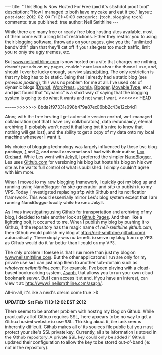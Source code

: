 
#+BEGIN_HTML
---
title:             "This Blog Is Now Hosted For Free (and it's slashdot proof too)"
description:       "How I managed to both have my cake and eat it too."
layout:            post
date:              2012-02-03 Fri 21:49:09
categories:        [tech, blogging-tech]
comments:          true        
published:         true
author:            Neil Smithline
---
#+END_HTML

While there are many free or nearly free blog hosting sites available, most of them come with a long list of restrictions. Either they restrict you to using their blogging software, throw ads on your pages, give you the "unlimited bandwidth" plan that they'll cut off if your site gets too much traffic, limit you to only the ugly themes, etc.

But [[http://www.neilsmithline.com][www.neilsmithline.com]] is now hosted on a site that charges me nothing, doesn't put ads on my pages, couldn't care less about the theme I use, and, should I ever be lucky enough, survive [[http://en.wikipedia.org/wiki/Slashdotting][slashdotting]]. The only restriction is that my blog has to be static. Being that I already had a static blog (see [[about-this-blogs-tech.org][previous posting]]), this was no problem for me at all. I've used lots of dynamic blogs ([[http://en.wikipedia.org/wiki/Drupal][Drupal]], [[http://en.wikipedia.org/wiki/Wordpress][WordPress]], [[http://en.wikipedia.org/wiki/Joomla][Joomla]], [[http://en.wikipedia.org/wiki/Blogger_%28service%29][Blogger]], [[http://en.wikipedia.org/wiki/Movable_Type][Movable Type]], etc.) and just found that "dynamic" is a short way of saying that the blogging system is going to do what it wants and not what I want.
<<<<<<< HEAD
#+HTML: <!-- more -->
=======
>>>>>>> 8bda2f97331e098b479a87ec06bb2c43e12cb4d1

Along with the free hosting I get automatic version control, well-managed collaboration (not that I have any collaborators), data redundancy, eternal archiving (I probably won't need it that long but it's nice to know that nothing will get lost), and the ability to get a copy of my data onto my local machine whenever I want it.

My choice of blogging technology was largely influenced by these two blog postings, [[http://decafbad.com/blog/2011/06/08/further-jekyll-notes][1]] and [[http://decafbad.com/blog/2011/06/08/moved-to-jekyll][2]], and email conversations I had with their author, [[https://plus.google.com/114487965928288927815/about][Les Orchard]]. While Les went with [[https://github.com/mojombo/jekyll][Jekyll]], I preferred the simpler [[http://nanoblogger.sourceforge.net/][NanoBlogger]]. Les uses [[http://github.com][Github.com]] for versioning his blog but hosts his blog on his own site as he wants full control of what is published. I simply couldn't agree with him more. 

When I moved to my new blogging framework, I quickly got my blog up and running using NanoBlogger for site generation and sftp to publish it to my VPS. Today I investigated replacing sftp with Github and its notification framework. This would essentially mirror Les's blog system except that I am running NanoBlogger locally while he runs Jekyll. 

As I was investigating using Github for transportation and archiving of my blog, I decided to take another look at [[http://pages.github.com/][Github Pages]]. And then, like a lightning bolt, it occurred to me. When I publish my blog by pushing it to Github, if the repository has the magic name of /neil-smithline.github.com/, then Github would publish my blog at [[http://neil-smithline.github.com/]] automatically. There simply was no benefit to serve my blog from my VPS as Github would do it far better than I could on my VPS.

The only problem I foresee is that I run more than just my blog on [[http://www.nelismithline.com][www.neilsmithline.com]]. But the other applications I run are only for my private use so I can just map them to another sub-domain such as /whatever.neilsmithline.com/. For example, I've been playing with a cloud-based bookmarking system, [[http://www.phoboslab.org/projects/asaph][Asaph]], that allows you to run your own cloud bookmark server. But I can access it at and, if you have an interest, can view it at: [[http://www2.neilsmithline.com/asaph/]].

All-in-all, it's like a nerd's dream come true :-D

*UPDATED: Sat Feb 11 13:12:02 EST 2012*

There seems to be another problem with hosting my blog on Github. While practically all of Github requires SSL, there appears to be no way to get a Github hosted website to use SSL. Thinking about it, the task seems inherently difficult. Github makes all of its sources file public but you must protect your site's SSL private key. Currently, all site information is stored in the Github repository. A private SSL key could only be added if Github updated their configuration to allow the key to be stored out-of-band (ie: not in the repository).
